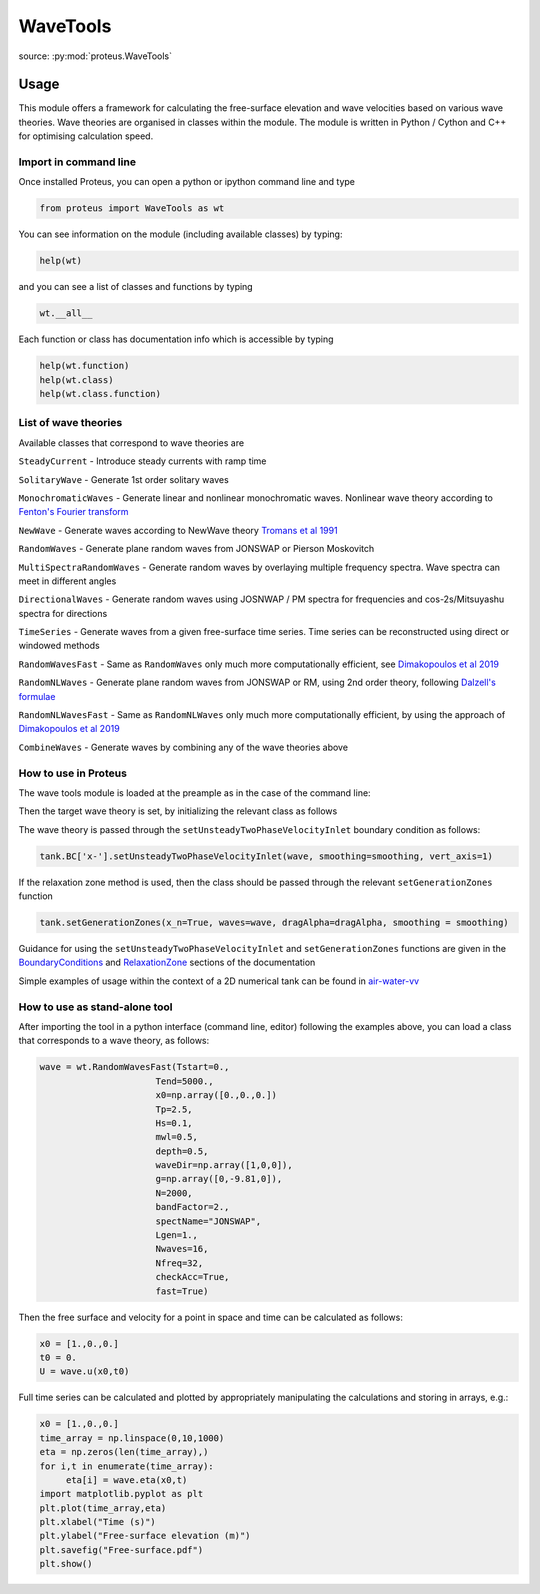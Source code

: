 .. _wave_tools:

WaveTools
************

source: :py:mod:`proteus.WaveTools`

Usage
=====

This module offers a framework for calculating the free-surface elevation and wave velocities based on various wave theories. Wave theories are organised in classes within the module. The module is written in Python / Cython and C++ for optimising calculation speed.  

Import in command line
----------------------

Once installed Proteus, you can open a python or ipython command line and type 

.. code-block:: python

   from proteus import WaveTools as wt

You can see information on the module (including available classes) by typing:

.. code-block:: python

   help(wt)

and you can see a list of classes and functions by typing 

.. code-block:: python

   wt.__all__
   
Each function or class has documentation info which is accessible by typing

.. code-block:: python

   help(wt.function)
   help(wt.class)
   help(wt.class.function)
  
List of wave theories
---------------------
Available classes that correspond to wave theories are

``SteadyCurrent`` - Introduce steady currents with ramp time

``SolitaryWave`` - Generate 1st order solitary waves

``MonochromaticWaves`` - Generate linear and nonlinear monochromatic waves. Nonlinear wave theory according to `Fenton's Fourier transform <http://johndfenton.com/Steady-waves/Fourier.html>`_

``NewWave`` - Generate waves according to NewWave theory `Tromans et al 1991 <https://www.onepetro.org/conference-paper/ISOPE-I-91-154>`_

``RandomWaves`` - Generate plane random waves from JONSWAP or Pierson Moskovitch 
        
``MultiSpectraRandomWaves`` - Generate random waves by overlaying multiple frequency spectra. Wave spectra can meet in different angles
 
``DirectionalWaves`` - Generate random waves using JOSNWAP / PM spectra for frequencies and cos-2s/Mitsuyashu spectra for directions
 
``TimeSeries`` - Generate waves from a given free-surface time series. Time series can be reconstructed using direct or windowed methods 
 
``RandomWavesFast`` - Same as ``RandomWaves`` only much more computationally efficient, see `Dimakopoulos et al 2019 <https://www.icevirtuallibrary.com/doi/abs/10.1680/jencm.17.00016>`_
 
``RandomNLWaves``  - Generate plane random waves from JONSWAP or RM, using 2nd order theory, following `Dalzell's formulae <https://www.sciencedirect.com/science/article/abs/pii/S0141118799000085>`_
 
``RandomNLWavesFast`` - Same as  ``RandomNLWaves`` only much more computationally efficient, by using the approach of `Dimakopoulos et al 2019 <https://www.icevirtuallibrary.com/doi/abs/10.1680/jencm.17.00016>`_
 
``CombineWaves`` - Generate waves by combining any of the wave theories above

How to use in Proteus
---------------------

The wave tools module is loaded at the preample as in the case of the command line:

.. code-block:: python
   from proteus import WaveTools as wt
   
 
Then the target wave theory is set, by initializing the relevant class as follows

.. code-block:: python
   wave = wt.MonochromaticWaves(period=1.,
                                 waveHeight=0.1,
                                 mwl=0.5,
                                 depth=0.5,
                                 g=np.array([0,-9.81,0]),
                                 waveDir=np.array([1,0,0]),
			         waveType="Fenton", 
			         autoFenton=True,
			         Nf=8)
            
The wave theory is passed through the ``setUnsteadyTwoPhaseVelocityInlet`` boundary condition as follows:

.. code-block:: python

   tank.BC['x-'].setUnsteadyTwoPhaseVelocityInlet(wave, smoothing=smoothing, vert_axis=1)

If the relaxation zone method is used, then the class should be passed through the relevant ``setGenerationZones`` function

.. code-block:: python

   tank.setGenerationZones(x_n=True, waves=wave, dragAlpha=dragAlpha, smoothing = smoothing)
   
   
Guidance for using the ``setUnsteadyTwoPhaseVelocityInlet`` and ``setGenerationZones`` functions are given in the `BoundaryConditions <https://erdc.github.io/proteus-doc/tools/boundary_conditions.html>`_ and `RelaxationZone <https://erdc.github.io/proteus-doc/tools/relaxation_zone.html>`_ sections of the documentation

Simple examples of usage within the context of a 2D numerical tank can be found in `air-water-vv <https://github.com/erdc/air-water-vv/tree/master/2d/numericalTanks>`_

How to use as stand-alone tool
------------------------------

After importing the tool in a python interface (command line, editor) following the examples above, you can load a class that corresponds to a wave theory, as follows:

.. code-block:: python
   
   wave = wt.RandomWavesFast(Tstart=0.,
                         Tend=5000.,
                         x0=np.array([0.,0.,0.])
                         Tp=2.5,
                         Hs=0.1,
                         mwl=0.5,
                         depth=0.5,
                         waveDir=np.array([1,0,0]),
                         g=np.array([0,-9.81,0]),
                         N=2000,
                         bandFactor=2.,
                         spectName="JONSWAP",
                         Lgen=1.,
                         Nwaves=16,
                         Nfreq=32,
                         checkAcc=True,
                         fast=True)

Then the free surface and velocity for a point in space and time can be calculated as follows:

.. code-block:: python

   x0 = [1.,0.,0.]
   t0 = 0.
   U = wave.u(x0,t0)

Full time series can be calculated and plotted by appropriately manipulating the calculations and storing in arrays, e.g.:

.. code-block:: python

   x0 = [1.,0.,0.]
   time_array = np.linspace(0,10,1000)
   eta = np.zeros(len(time_array),)
   for i,t in enumerate(time_array):
   	eta[i] = wave.eta(x0,t)
   import matplotlib.pyplot as plt
   plt.plot(time_array,eta)
   plt.xlabel("Time (s)")
   plt.ylabel("Free-surface elevation (m)")
   plt.savefig("Free-surface.pdf")
   plt.show()
